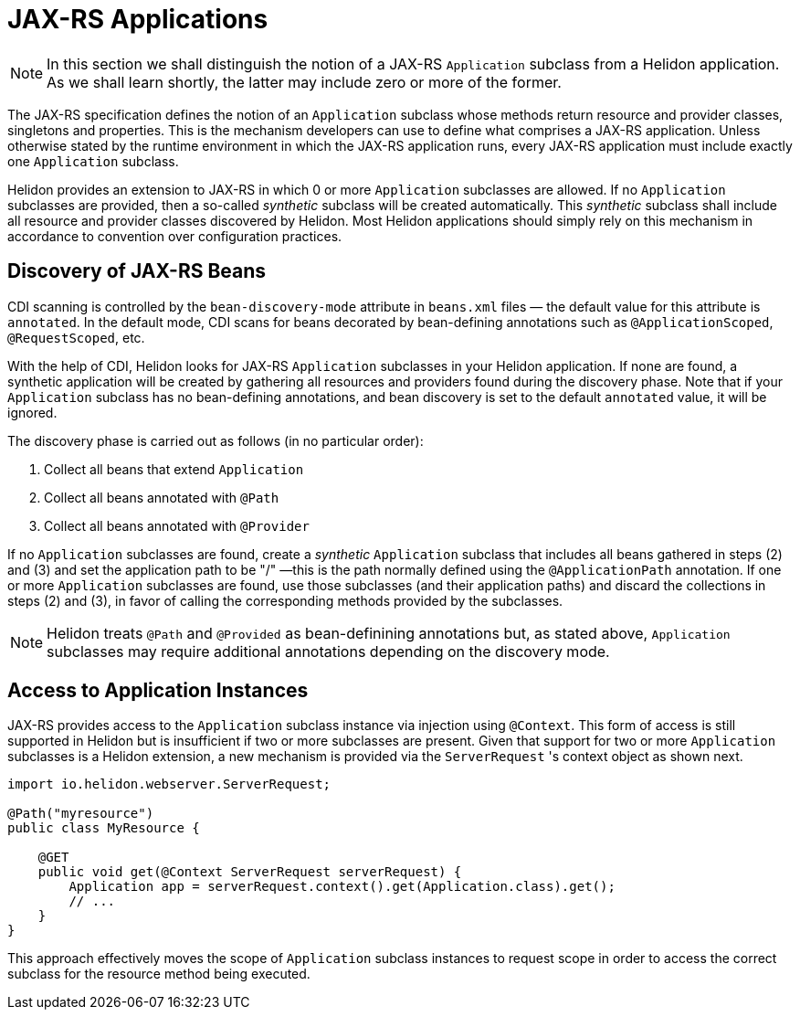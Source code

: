 ///////////////////////////////////////////////////////////////////////////////

    Copyright (c) 2021 Oracle and/or its affiliates.

    Licensed under the Apache License, Version 2.0 (the "License");
    you may not use this file except in compliance with the License.
    You may obtain a copy of the License at

        http://www.apache.org/licenses/LICENSE-2.0

    Unless required by applicable law or agreed to in writing, software
    distributed under the License is distributed on an "AS IS" BASIS,
    WITHOUT WARRANTIES OR CONDITIONS OF ANY KIND, either express or implied.
    See the License for the specific language governing permissions and
    limitations under the License.

///////////////////////////////////////////////////////////////////////////////

= JAX-RS Applications
:h1Prefix: MP
:description: Helidon MicroProfile JAX-RS applications
:keywords: helidon, microprofile, micro-profile, jax-rs, applications, jakarta, rest

NOTE: In this section we shall distinguish the notion of a JAX-RS `Application` subclass
from a Helidon application. As we shall learn shortly, the latter may include zero or more
of the former.

The JAX-RS specification defines the notion of an `Application` subclass whose methods return
resource and provider classes, singletons and properties. This is the mechanism developers
can use to define what comprises a JAX-RS application. Unless otherwise stated by the runtime
environment in which the JAX-RS application runs, every JAX-RS application must include
exactly one `Application` subclass.

Helidon provides an extension to JAX-RS in which 0 or more `Application` subclasses are allowed.
If no `Application` subclasses are provided, then a so-called _synthetic_ subclass will be
created automatically. This _synthetic_ subclass shall include all resource and provider
classes discovered by Helidon. Most Helidon applications should simply rely on this mechanism
in accordance to convention over configuration practices.

== Discovery of JAX-RS Beans

CDI scanning is controlled by the `bean-discovery-mode` attribute in `beans.xml` files &mdash;
the default value for this attribute is `annotated`. In the default mode, CDI scans for beans
decorated by bean-defining annotations such as `@ApplicationScoped`, `@RequestScoped`, etc.

With the help of CDI, Helidon looks for JAX-RS `Application` subclasses in your
Helidon application. If none are found, a synthetic application will be created by gathering all
resources and providers found during the discovery phase. Note that if your `Application`
subclass has no bean-defining annotations, and bean discovery is set to the default `annotated`
value, it will be ignored.

The discovery phase is carried out as follows (in no particular order):

1. Collect all beans that extend `Application`
2. Collect all beans annotated with `@Path`
3. Collect all beans annotated with `@Provider`

If no `Application` subclasses are found, create a _synthetic_ `Application` subclass that includes
all beans gathered in steps (2) and (3) and set the application path to be "/" &mdash;this is the path
normally defined using the `@ApplicationPath` annotation. If one or more
`Application` subclasses are found, use those subclasses (and their application paths) and discard
the collections in steps (2) and (3), in favor of calling the corresponding methods provided by
the subclasses.

NOTE: Helidon treats `@Path` and `@Provided` as bean-definining annotations but, as stated above,
`Application` subclasses may require additional annotations depending on the discovery mode.

== Access to Application Instances

JAX-RS provides access to the `Application` subclass instance via injection using `@Context`. This form
of access is still supported in Helidon but is insufficient if two or more subclasses are present.
Given that support for two or more `Application` subclasses is a Helidon extension, a new mechanism
is provided via the `ServerRequest` 's context object as shown next.

[source,java]
----
import io.helidon.webserver.ServerRequest;

@Path("myresource")
public class MyResource {

    @GET
    public void get(@Context ServerRequest serverRequest) {
        Application app = serverRequest.context().get(Application.class).get();
        // ...
    }
}
----

This approach effectively moves the scope of `Application` subclass instances to
request scope in order to access the correct subclass for the resource method being
executed.
